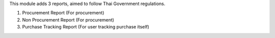 This module adds 3 reports, aimed to follow Thai Government regulations.

1. Procurement Report (For procurement)
2. Non Procurement Report (For procurement)
3. Purchase Tracking Report (For user tracking purchase itself)
